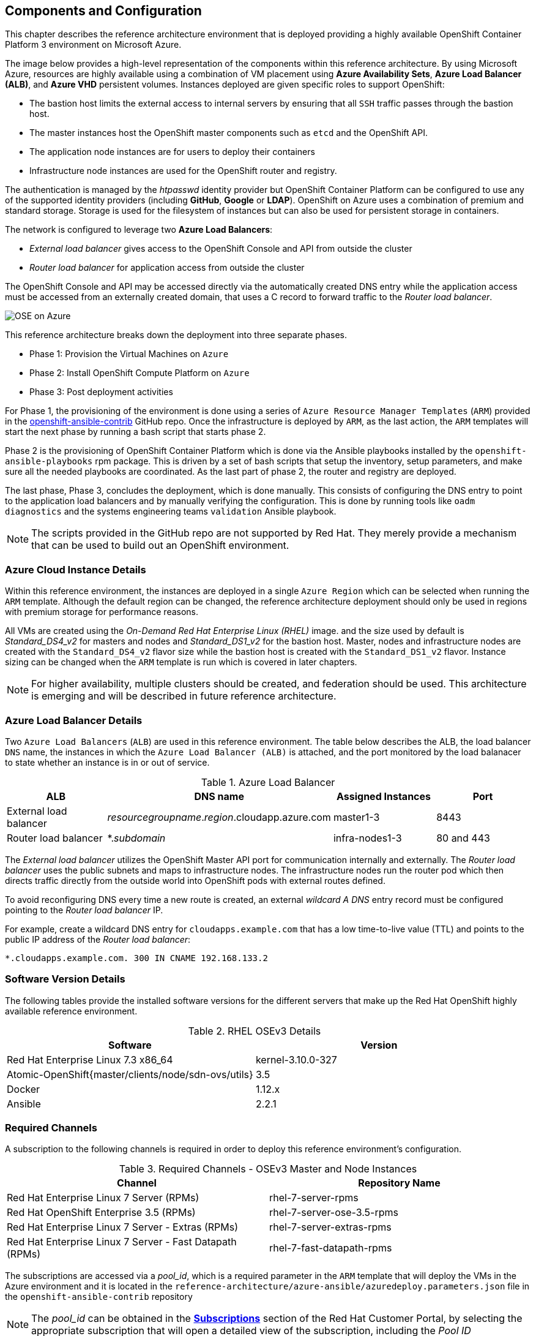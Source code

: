 [[refarch_details]]

== Components and Configuration
This chapter describes the reference architecture environment that is deployed providing
 a highly available OpenShift Container Platform 3 environment on Microsoft Azure.

The image below provides a high-level representation of the components within this
reference architecture. By using Microsoft Azure, resources are highly
available using a combination of VM placement using *Azure Availability Sets*, *Azure Load Balancer (ALB)*,
and *Azure VHD* persistent volumes. Instances deployed are given specific roles
to support OpenShift:

* The bastion host limits the external access to internal servers by ensuring that
all `SSH` traffic passes through the bastion host.
* The master instances host the OpenShift master components such as `etcd` and the OpenShift API.
* The application node instances are for users to deploy their containers
* Infrastructure node instances are used for the OpenShift router and registry.

The authentication is managed by the _htpasswd_ identity provider
but OpenShift Container Platform can be configured to use any of the supported identity providers (including *GitHub*, *Google* or *LDAP*).
OpenShift on Azure uses a combination of premium and standard storage.
Storage is used for the filesystem of instances but can also be used for persistent storage in containers.

The network is configured to leverage two *Azure Load Balancers*:

* _External load balancer_ gives access to the OpenShift Console and API from outside the cluster
* _Router load balancer_ for application access from outside the cluster

The OpenShift Console and API may be accessed directly via the automatically created
DNS entry while the application access must be accessed from an externally created domain, that
uses a C record to forward traffic to the _Router load balancer_.

image::images/OSE-on-Azure.png[]

This reference architecture breaks down the deployment into three separate phases.

* Phase 1: Provision the Virtual Machines on `Azure`
* Phase 2: Install OpenShift Compute Platform on `Azure`
* Phase 3: Post deployment activities

For Phase 1, the provisioning of the environment is done using a series of
`Azure Resource Manager Templates` (`ARM`) provided in the
https://github.com/openshift/openshift-ansible-contrib/tree/master/reference-architecture/azure-ansible[openshift-ansible-contrib] GitHub repo.
Once the infrastructure is deployed by `ARM`, as the last action, the `ARM` templates will start
the next phase by running a bash script that starts phase 2.

Phase 2 is the provisioning of OpenShift Container Platform which is done via the
Ansible playbooks installed by the `openshift-ansible-playbooks` rpm package. This is
driven by a set of bash scripts that setup the inventory, setup parameters, and make sure
all the needed playbooks are coordinated. As the last part of phase 2, the router and registry
are deployed.

The last phase, Phase 3, concludes the deployment, which is done manually. This consists
of configuring the DNS entry to point to the application load balancers and by manually
verifying the configuration. This is done by running tools like `oadm diagnostics` and the
systems engineering teams `validation` Ansible playbook.

NOTE: The scripts provided in the GitHub repo are not supported by Red Hat. They merely provide a mechanism that can be used to build out an OpenShift environment.

=== Azure Cloud Instance Details
Within this reference environment, the instances are deployed in a single `Azure Region`
which can be selected when running the `ARM` template.  Although the default region can
be changed, the reference architecture deployment should only be
used in regions with premium storage for performance reasons.

All VMs are created using the _On-Demand Red Hat Enterprise Linux (RHEL)_ image.
and the size used by default is _Standard_DS4_v2_ for masters and nodes and _Standard_DS1_v2_ for the bastion host.
Master, nodes and infrastructure nodes are created with the `Standard_DS4_v2` flavor size while
the bastion host is created with the `Standard_DS1_v2` flavor.
Instance sizing can be changed when the `ARM` template is run which is covered in later chapters.

NOTE: For higher availability, multiple clusters should be created, and federation should be used.
This architecture is emerging and will be described in future reference architecture.

=== Azure Load Balancer Details
Two `Azure Load Balancers` (`ALB`) are used in this reference environment. The table below describes the ALB, the load balancer
`DNS` name, the instances in which the `Azure Load Balancer (ALB)` is attached, and the port monitored by the load balanacer to state whether an instance is in or out of service.

.Azure Load Balancer
|====
^|ALB |DNS name ^| Assigned Instances ^| Port

| External load balancer | _resourcegroupname_._region_.cloudapp.azure.com | master1-3 | 8443
| Router load balancer | *._subdomain_ | infra-nodes1-3 | 80 and 443
|====

The _External load balancer_ utilizes the OpenShift Master API port for communication internally and externally.
The _Router load balancer_ uses the public subnets and maps to infrastructure nodes.
The infrastructure nodes run the router pod which then directs traffic directly from the outside world into OpenShift pods with external routes defined.

To avoid reconfiguring DNS every time a new route is created, an external _wildcard A DNS_ entry record must be configured pointing to the _Router load balancer_ IP.

For example, create a wildcard DNS entry for `cloudapps.example.com` that has a low time-to-live value (TTL) and points to the public IP address of the _Router load balancer_:

```
*.cloudapps.example.com. 300 IN CNAME 192.168.133.2
```

=== Software Version Details

The following tables provide the installed software versions for the different servers that make up the Red Hat OpenShift highly available reference environment.

.RHEL OSEv3 Details
|====
^|Software ^|Version

|Red Hat Enterprise Linux 7.3 x86_64 | kernel-3.10.0-327
| Atomic-OpenShift{master/clients/node/sdn-ovs/utils} | 3.5
| Docker | 1.12.x
| Ansible | 2.2.1
|====

=== Required Channels

A subscription to the following channels is required in order to deploy this reference environment's configuration.

.Required Channels - OSEv3 Master and Node Instances
|====
^|Channel ^|Repository Name

| Red Hat Enterprise Linux 7 Server (RPMs) |
rhel-7-server-rpms | Red Hat OpenShift Enterprise 3.5 (RPMs) | rhel-7-server-ose-3.5-rpms
| Red Hat Enterprise Linux 7 Server - Extras (RPMs) | rhel-7-server-extras-rpms
| Red Hat Enterprise Linux 7 Server - Fast Datapath (RPMs) | rhel-7-fast-datapath-rpms

|====

The subscriptions are accessed via a _pool_id_,
which is a required parameter in the `ARM` template that will deploy the VMs in the Azure environment and it is located in the
`reference-architecture/azure-ansible/azuredeploy.parameters.json` file in the `openshift-ansible-contrib` repository

NOTE: The _pool_id_ can be obtained in the https://access.redhat.com/management/subscriptions[*Subscriptions*] section of the Red Hat Customer Portal, by selecting the appropriate subscription that will open a detailed view of the subscription, including the _Pool ID_

=== Prerequisites
This section describes the environment and setup needed to execute the `ARM` template,
and perform post installation tasks.

==== GitHub Repositories
The code in the `openshift-ansible-contrib` repository referenced below handles the installation of OpenShift
and the accompanying infrastructure. The `openshift-ansible-contrib` repository is not explicitly supported by
Red Hat but the Reference Architecture team performs testing to ensure the code operates as defined and is secure.

https://github.com/openshift/openshift-ansible-contrib/tree/master/reference-architecture/azure-ansible

For this reference architecture, the scripts are accessed and used directly from GitHub.
There is no requirement to download the code, as it's done automatically once the script is started.

=== Azure Subscription
In order to deploy the environment from the template, an Azure Subscription is required. A trial subscription is
not recommended, as the reference architecture uses significant resources, and the typical
trial subscription does not provide adequate resources.

The deployment of OpenShift requires a user that has the proper permissions by the
 Azure administrator. The user must be able to create accounts, storage accounts,
roles, policies, load balancers, and deploy virtual machine instances.
It is helpful to have delete permissions in order to be able to redeploy the environment
while testing.

=== Azure Region Selection
An OpenShift cluster is deployed with-in one Azure Region. In order to get the best possible
availability in Azure, availability sets are implemented.

In Azure, virtual machines (VMs) can be placed in to a logical grouping called an `availability set`.
When creating VMs within an availability set, the Azure platform distributes the placement of those VMs
across the underlying infrastructure. Should there be a planned maintenance event to the Azure platform or an
underlying hardware / infrastructure fault, the use of availability sets ensures that at least one VM remains
running. The Azure SLA requires two or more VMs within an availability set to allow the distribution of VMs across
the underlying infrastructure.

=== SSH Public and Private Key
`SSH` Keys are used instead of passwords in the OpenShift installation process. These keys are generated
on the system that will be used to login and manage the system. In addition, they are automatically
distributed by the ARM template to all virtual machines
that are created.

In order to use the template, `SSH` public and private keys are needed. To avoid asking for the passphrase, do not not apply a passphrase to the key.

==== SSH Key Generation
If `SSH` keys do not currently exist then it is required to create them. Generate an RSA key pair by typing the following at a shell prompt:

[subs=+quotes]
----
$ *ssh-keygen -t rsa -N '' -f /home/USER/.ssh/id_rsa*
----

A message similar to this will be presented indicating they key has been successful created

[subs=+quotes]
----
Your identification has been saved in /home/USER/.ssh/id_rsa.
Your public key has been saved in /home/USER/.ssh/id_rsa.pub.
The key fingerprint is:
e7:97:c7:e2:0e:f9:0e:fc:c4:d7:cb:e5:31:11:92:14 USER@sysdeseng.rdu.redhat.com
The key's randomart image is:
+--[ RSA 2048]----+
|             E.  |
|            . .  |
|             o . |
|              . .|
|        S .    . |
|         + o o ..|
|          * * +oo|
|           O +..=|
|           o*  o.|
+-----------------+
----

=== Resource Groups and Resource Group Name
In the Azure environment, resources such as storage accounts, virtual networks and virtual machines (VMs) are grouped together in _resource groups_ as a single entity and their names must be unique to an Azure subscription. Note that multiple _resource groups_ are supported in a region, as well as having the same _resource group_ in
multiple regions but a _resource group_ may not span resources in multiple regions.

NOTE: For more information about Azure Resource Groups, check the https://docs.microsoft.com/en-us/azure/azure-resource-manager/resource-group-overview[Azure Resource Manager overview] documentation

// vim: set syntax=asciidoc:
